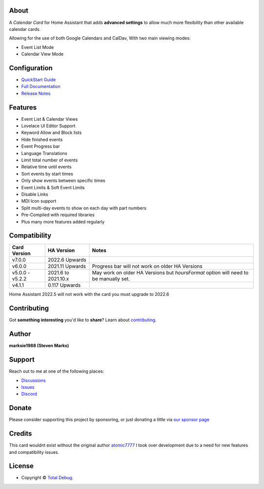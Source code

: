 
.. raw:: html

      <p align="center">
      <img src="https://raw.githubusercontent.com/totaldebug/atomic-calendar-revive-jrlambs/master/.github/img/atomic_calendar_revive.png" alt="text">
      </p>
      <p align="center">
      An advanced calendar card for Home Assistant Lovelace.
      </p>

|release| |stars| |hacs|

|commits| |issues| |pulls|

.. |release| image:: https://img.shields.io/github/v/release/totaldebug/atomic-calendar-revive-jrlambs?color=ff7034&label=Release&sort=semver&style=flat-square
   :target: https://github.com/totaldebug/atomic-calendar-revive-jrlambs/releases
.. |stars| image:: https://img.shields.io/github/stars/totaldebug/atomic-calendar-revive-jrlambs.svg?style=flat-square
   :target: https://github.com/totaldebug/atomic-calendar-revive-jrlambs
.. |hacs| image:: https://img.shields.io/badge/HACS-Default-orange.svg?style=flat-square
   :target: https://github.com/hacs/integration

.. |commits| image:: https://img.shields.io/github/last-commit/totaldebug/atomic-calendar-revive-jrlambs.svg?style=flat-square&logo=github&logoColor=white
   :target: https://github.com/totaldebug/atomic-calendar-revive-jrlambs/commits/master
.. |issues| image:: https://img.shields.io/github/issues-raw/totaldebug/atomic-calendar-revive-jrlambs.svg?style=flat-square&logo=github&logoColor=white
   :target: https://github.com/totaldebug/atomic-calendar-revive-jrlambs/issues
.. |pulls| image:: https://img.shields.io/github/issues-pr-raw/totaldebug/atomic-calendar-revive-jrlambs.svg?style=flat-square&logo=github&logoColor=white
   :target: https://github.com/totaldebug/atomic-calendar-revive-jrlambs/pulls


*****
About
*****

A *Calendar Card* for Home Assistant that adds **advanced settings** to allow much
more flexibility than other available calendar cards.

Allowing for the use of both Google Calendars and CalDav, With two main viewing modes:

* Event List Mode
* Calendar View Mode

*************
Configuration
*************

* `QuickStart Guide <https://docs.totaldebug.uk/atomic-calendar-revive-jrlambs/overview/quickstart.html>`_
* `Full Documentation <https://docs.totaldebug.uk/atomic-calendar-revive-jrlambs>`_
* `Release Notes <https://github.com/totaldebug/atomic-calendar-revive-jrlambs/releases>`_

********
Features
********

* Event List & Calendar Views
* Lovelace UI Editor Support
* Keyword Allow and Block lists
* Hide finished events
* Event Progress bar
* Language Translations
* Limit total number of events
* Relative time until events
* Sort events by start times
* Only show events between specific times
* Event Limits & Soft Event Limits
* Disable Links
* MDI Icon support
* Split multi-day events to show on each day with part numbers
* Pre-Compiled with required libraries
* Plus many more features added regularly

*************
Compatibility
*************

================== ====================== =======================================================================================
 Card Version       HA Version             Notes
================== ====================== =======================================================================================
 v7.0.0             2022.6 Upwards
 v6.0.0             2021.11 Upwards        Progress bar will not work on older HA Versions
 v5.0.0 - v5.2.2    2021.6 to 2021.10.x    May work on older HA Versions but `hoursFormat` option will need to be manually set.
 v4.1.1             0.117 Upwards
================== ====================== =======================================================================================

Home Assistant 2022.5 will not work with the card you must upgrade to 2022.6

************
Contributing
************

Got **something interesting** you'd like to **share**? Learn about `contributing <https://github.com/totaldebug/.github/blob/main/.github/CONTRIBUTING.md>`_.

******
Author
******

.. image:: https://totaldebug.uk/assets/images/logo.png
   :target: https://totaldebug.uk
   :height: 100px
   :alt: Total Debug

**marksie1988 (Steven Marks)**

*******
Support
*******

Reach out to me at one of the following places:

* `Discussions <https://github.com/totaldebug/atomic-calendar-revive-jrlambs/discussions>`_
* `Issues <https://github.com/totaldebug/atomic-calendar-revive-jrlambs/issues/new/choose>`_
* `Discord <https://discord.gg/6fmekudc8Q>`_

******
Donate
******

Please consider supporting this project by sponsoring, or just donating a little via `our sponsor page <https://github.com/sponsors/marksie1988>`_

*******
Credits
*******

This card wouldnt exist without the original author `atomic7777 <https://github.com/atomic7777>`_
I took over development due to a need for new features and compatibility issues.

*******
License
*******

.. image:: https://img.shields.io/badge/License-CC%20BY--NC--SA%204.0-orange.svg?style=flat-square
   :target: https://creativecommons.org/licenses/by-nc-sa/4.0/
   :alt: License: CC BY-NC-SA 4.0

* Copyright © `Total Debug <https://totaldebug.uk>`_.
